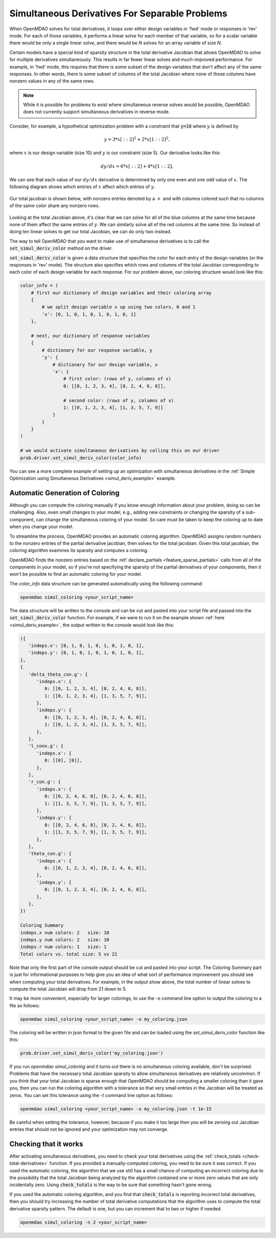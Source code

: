 .. _simul-derivs-theory:

************************************************
Simultaneous Derivatives For Separable Problems
************************************************

When OpenMDAO solves for total derivatives, it loops over either design variables in 'fwd' mode
or responses in 'rev' mode.  For each of those variables, it performs a linear solve for each
member of that variable, so for a scalar variable there would be only a single linear solve, and
there would be *N* solves for an array variable of size *N*.


Certain models have a special kind of sparsity structure in the total derivative Jacobian that
allows OpenMDAO to solve for multiple derivatives simultaneously. This results in far fewer linear
solves and much-improved performance. For example, in 'fwd' mode, this requires that there is some
subset of the design variables that don't affect any of the same responses.  In other words, there
is some subset of columns of the total Jacobian where none of those columns have nonzero values
in any of the same rows.

.. note::

   While it is possible for problems to exist where simultaneous reverse solves would be possible,
   OpenMDAO does not currently support simultaneous derivatives in reverse mode.

Consider, for example, a hypothetical optimization problem with a constraint that
:code:`y=10` where :math:`y` is defined by


.. math::

  y = 3*x[::2]^2 + 2*x[1::2]^2 ,


where :math:`x` is our design variable (size 10) and :math:`y` is our constraint (size 5).
Our derivative looks like this:


.. math::

  dy/dx = 6*x[::2] + 4*x[1::2] ,


We can see that each value of our :math:`dy/dx` derivative is determined by only one even
and one odd value of :math:`x`.  The following diagram shows which entries of :math:`x`
affect which entries of :math:`y`.

.. figure:: simple_coloring.png
   :align: center
   :width: 50%
   :alt: Dependency of y on x


Our total jacobian is shown below, with nonzero entries denoted by a :math:`+` and with
columns colored such that no columns of the same color share any nonzero rows.

.. figure:: simple_jac.png
   :align: center
   :width: 50%
   :alt: Our total jacobian


Looking at the total Jacobian above, it's clear that we can solve for all of the blue columns
at the same time because none of them affect the same entries of :math:`y`.  We can similarly
solve all of the red columns at the same time.  So instead of doing ten linear solves to get
our total Jacobian, we can do only two instead.


The way to tell OpenMDAO that you want to make use of simultaneous derivatives is to call the
:code:`set_simul_deriv_color` method on the driver.


.. automethod:: openmdao.core.driver.Driver.set_simul_deriv_color
    :noindex:


:code:`set_simul_deriv_color` is given a data structure that specifies the color
for each entry of the design variables (or the responses in 'rev' mode).  The structure also
specifies which rows and columns of the total Jacobian corresponding to each color of each
design variable for each response.  For our problem above, our coloring structure would
look like this:


.. code-block:: python

    color_info = (
        # first our dictionary of design variables and their coloring array
        {
            # we split design variable x up using two colors, 0 and 1
            'x': [0, 1, 0, 1, 0, 1, 0, 1, 0, 1]
        },

        # next, our dictionary of response variables
        {
            # dictionary for our response variable, y
            'y': {
                # dictionary for our design variable, x
                'x': {
                    # first color: (rows of y, columns of x)
                    0: [[0, 1, 2, 3, 4], [0, 2, 4, 6, 8]],

                    # second color: (rows of y, columns of x)
                    1: [[0, 1, 2, 3, 4], [1, 3, 5, 7, 9]]
                }
            }
        }
    )

    # we would activate simultaneous derivatives by calling this on our driver
    prob.driver.set_simul_deriv_color(color_info)


You can see a more complete example of setting up an optimization with
simultaneous derivatives in the :ref:`Simple Optimization using Simultaneous Derivatives <simul_deriv_example>`
example.


Automatic Generation of Coloring
################################
Although you can compute the coloring manually if you know enough information about your problem,
doing so can be challenging. Also, even small changes to your model,
e.g., adding new constraints or changing the sparsity of a sub-component, can change the
simultaneous coloring of your model. So care must be taken to keep the coloring up to date when
you change your model.

To streamline the process, OpenMDAO provides an automatic coloring algorithm.
OpenMDAO assigns random numbers to the nonzero entries of the partial derivative jacobian,
then solves for the total jacobian.  Given this total jacobian, the coloring algorithm examines
its sparsity and computes a coloring.

OpenMDAO finds the nonzero entries based on the :ref:`declare_partials <feature_sparse_partials>`
calls from all of the components in your model, so if you're not specifying the sparsity of the
partial derivatives of your components, then it won't be possible to find an automatic coloring
for your model.

The *color_info* data structure can be generated automatically using the following command:

.. code-block:: none

    openmdao simul_coloring <your_script_name>


The data structure will be written to the console and can be cut and pasted into your script
file and passed into the :code:`set_simul_deriv_color` function.  For example, if we were to run
it on the example shown :ref:`here <simul_deriv_example>`, the output written to the console
would look like this:


.. code-block:: none

    ({
       'indeps.x': [0, 1, 0, 1, 0, 1, 0, 1, 0, 1],
       'indeps.y': [0, 1, 0, 1, 0, 1, 0, 1, 0, 1],
    },
    {
       'delta_theta_con.g': {
          'indeps.x': {
             0: [[0, 1, 2, 3, 4], [0, 2, 4, 6, 8]],
             1: [[0, 1, 2, 3, 4], [1, 3, 5, 7, 9]],
          },
          'indeps.y': {
             0: [[0, 1, 2, 3, 4], [0, 2, 4, 6, 8]],
             1: [[0, 1, 2, 3, 4], [1, 3, 5, 7, 9]],
          },
       },
       'l_conx.g': {
          'indeps.x': {
             0: [[0], [0]],
          },
       },
       'r_con.g': {
          'indeps.x': {
             0: [[0, 2, 4, 6, 8], [0, 2, 4, 6, 8]],
             1: [[1, 3, 5, 7, 9], [1, 3, 5, 7, 9]],
          },
          'indeps.y': {
             0: [[0, 2, 4, 6, 8], [0, 2, 4, 6, 8]],
             1: [[1, 3, 5, 7, 9], [1, 3, 5, 7, 9]],
          },
       },
       'theta_con.g': {
          'indeps.x': {
             0: [[0, 1, 2, 3, 4], [0, 2, 4, 6, 8]],
          },
          'indeps.y': {
             0: [[0, 1, 2, 3, 4], [0, 2, 4, 6, 8]],
          },
       },
    })

    Coloring Summary
    indeps.x num colors: 2   size: 10
    indeps.y num colors: 2   size: 10
    indeps.r num colors: 1   size: 1
    Total colors vs. total size: 5 vs 21


Note that only the first part of the console output should be cut and pasted into your script.
The Coloring Summary part is just for informational purposes to help give you an idea of what sort
of performance improvement you should see when computing your total derivatives.  For example, in
the output show above, the total number of linear solves to compute the total Jacobian will drop
from 21 down to 5.

It may be more convenient, especially for larger colorings, to use the `-o` command line option
to output the coloring to a file as follows:

.. code-block:: none

    openmdao simul_coloring <your_script_name> -o my_coloring.json


The coloring will be written in json format to the given file and can be loaded using the
*set_simul_deriv_color* function like this:


.. code-block:: python

    prob.driver.set_simul_deriv_color('my_coloring.json')


If you run *openmdao simul_coloring* and it turns out there is no simultaneous coloring available,
don't be surprised.  Problems that have the necessary total Jacobian sparsity to allow
simultaneous derivatives are relatively uncommon.  If you think that your total Jacobian is sparse
enough that OpenMDAO should be computing a smaller coloring than it gave you, then you can run
the coloring algorithm with a tolerance so that very small entries in the Jacobian will be treated
as zeros.  You can set this tolerance using the *-t* command line option as follows:


.. code-block:: none

    openmdao simul_coloring <your_script_name> -o my_coloring.json -t 1e-15


Be careful when setting the tolerance, however, because if you make it too large then you will be
zeroing out Jacobian entries that should not be ignored and your optimization may not converge.


Checking that it works
######################

After activating simultaneous derivatives, you need to check your total
derivatives using the :ref:`check_totals <check-total-derivatives>` function.
If you provided a manually-computed coloring, you need to be sure it was correct.
If you used the automatic coloring, the algorithm that we use still has a small chance of
computing an incorrect coloring due to the possibility that the total Jacobian being analyzed
by the algorithm contained one or more zero values that are only incidentally zero.
Using :code:`check_totals` is the way to be sure that something hasn't
gone wrong.

If you used the automatic coloring algorithm, and you find that :code:`check_totals`
is reporting incorrect total derivatives, then you should try increasing the number of total derivative
computations that the algorithm uses to compute the total derivative sparsity pattern. The default
is one, but you can increment that to two or higher if needed.

.. code-block:: none

    openmdao simul_coloring -n 2 <your_script_name>
